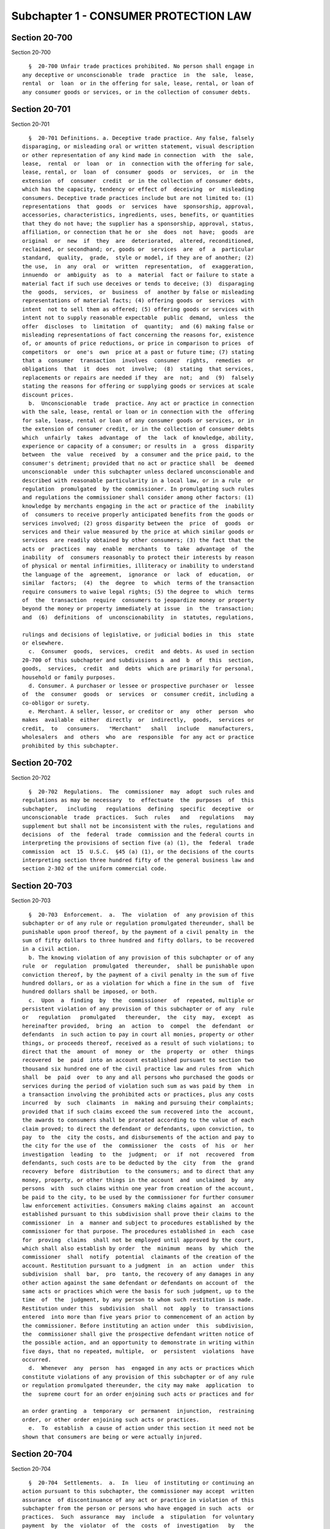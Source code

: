 Subchapter 1 - CONSUMER PROTECTION LAW
======================================

Section 20-700
--------------

Section 20-700 ::    
        
     
        §  20-700 Unfair trade practices prohibited. No person shall engage in
      any deceptive or unconscionable  trade  practice  in  the  sale,  lease,
      rental  or  loan  or in the offering for sale, lease, rental, or loan of
      any consumer goods or services, or in the collection of consumer debts.
    
    
    
    
    
    
    

Section 20-701
--------------

Section 20-701 ::    
        
     
        §  20-701 Definitions. a. Deceptive trade practice. Any false, falsely
      disparaging, or misleading oral or written statement, visual description
      or other representation of any kind made in connection  with  the  sale,
      lease,  rental  or  loan  or  in  connection with the offering for sale,
      lease, rental, or  loan  of  consumer  goods  or  services,  or  in  the
      extension  of  consumer  credit  or in the collection of consumer debts,
      which has the capacity, tendency or effect of  deceiving  or  misleading
      consumers. Deceptive trade practices include but are not limited to: (1)
      representations  that  goods  or  services  have  sponsorship, approval,
      accessories, characteristics, ingredients, uses, benefits, or quantities
      that they do not have; the supplier has a sponsorship, approval, status,
      affiliation, or connection that he or  she  does  not  have;  goods  are
      original  or  new  if  they  are  deteriorated,  altered, reconditioned,
      reclaimed, or secondhand; or, goods or  services  are  of  a  particular
      standard,  quality,  grade,  style or model, if they are of another; (2)
      the use,  in  any  oral  or  written  representation,  of  exaggeration,
      innuendo  or  ambiguity  as  to  a  material  fact or failure to state a
      material fact if such use deceives or tends to deceive; (3)  disparaging
      the  goods,  services,  or  business  of  another by false or misleading
      representations of material facts; (4) offering goods or  services  with
      intent  not to sell them as offered; (5) offering goods or services with
      intent not to supply reasonable expectable  public  demand,  unless  the
      offer  discloses  to  limitation  of  quantity;  and (6) making false or
      misleading representations of fact concerning the reasons for, existence
      of, or amounts of price reductions, or price in comparison to prices  of
      competitors  or  one's  own  price at a past or future time; (7) stating
      that a  consumer  transaction  involves  consumer  rights,  remedies  or
      obligations  that  it  does  not  involve;  (8)  stating  that services,
      replacements or repairs are needed if they  are  not;  and  (9)  falsely
      stating the reasons for offering or supplying goods or services at scale
      discount prices.
        b.  Unconscionable  trade  practice. Any act or practice in connection
      with the sale, lease, rental or loan or in connection with the  offering
      for sale, lease, rental or loan of any consumer goods or services, or in
      the extension of consumer credit, or in the collection of consumer debts
      which  unfairly  takes  advantage  of  the  lack  of knowledge, ability,
      experience or capacity of a consumer; or results in  a  gross  disparity
      between  the  value  received  by  a consumer and the price paid, to the
      consumer's detriment; provided that no act or practice shall  be  deemed
      unconscionable  under this subchapter unless declared unconscionable and
      described with reasonable particularity in a local law, or in a rule  or
      regulation  promulgated  by the commissioner. In promulgating such rules
      and regulations the commissioner shall consider among other factors: (1)
      knowledge by merchants engaging in the act or practice of the  inability
      of  consumers to receive properly anticipated benefits from the goods or
      services involved; (2) gross disparity between the  price  of  goods  or
      services and their value measured by the price at which similar goods or
      services  are readily obtained by other consumers; (3) the fact that the
      acts or  practices  may  enable  merchants  to  take  advantage  of  the
      inability  of  consumers reasonably to protect their interests by reason
      of physical or mental infirmities, illiteracy or inability to understand
      the language of the  agreement,  ignorance  or  lack  of  education,  or
      similar  factors;  (4)  the  degree  to  which  terms of the transaction
      require consumers to waive legal rights; (5) the degree to  which  terms
      of  the  transaction  require  consumers to jeopardize money or property
      beyond the money or property immediately at issue  in  the  transaction;
      and  (6)  definitions  of  unconscionability  in  statutes, regulations,
    
      rulings and decisions of legislative, or judicial bodies in  this  state
      or elsewhere.
        c.  Consumer  goods,  services,  credit  and debts. As used in section
      20-700 of this subchapter and subdivisions a  and  b  of  this  section,
      goods,  services,  credit  and  debts  which are primarily for personal,
      household or family purposes.
        d. Consumer. A purchaser or lessee or prospective purchaser or  lessee
      of  the  consumer  goods  or  services  or  consumer credit, including a
      co-obligor or surety.
        e. Merchant. A seller, lessor, or creditor or  any  other  person  who
      makes  available  either  directly  or  indirectly,  goods,  services or
      credit,  to   consumers.   "Merchant"   shall   include   manufacturers,
      wholesalers  and  others  who  are  responsible  for any act or practice
      prohibited by this subchapter.
    
    
    
    
    
    
    

Section 20-702
--------------

Section 20-702 ::    
        
     
        §  20-702  Regulations.  The  commissioner  may  adopt  such rules and
      regulations as may be necessary  to  effectuate  the  purposes  of  this
      subchapter,   including   regulations  defining  specific  deceptive  or
      unconscionable  trade  practices.  Such  rules   and   regulations   may
      supplement but shall not be inconsistent with the rules, regulations and
      decisions  of  the  federal  trade  commission and the federal courts in
      interpreting the provisions of section five (a) (1), the  federal  trade
      commission  act  15  U.S.C.  §45 (a) (1), or the decisions of the courts
      interpreting section three hundred fifty of the general business law and
      section 2-302 of the uniform commercial code.
    
    
    
    
    
    
    

Section 20-703
--------------

Section 20-703 ::    
        
     
        §  20-703  Enforcement.  a.  The  violation  of  any provision of this
      subchapter or of any rule or regulation promulgated thereunder, shall be
      punishable upon proof thereof, by the payment of a civil penalty in  the
      sum of fifty dollars to three hundred and fifty dollars, to be recovered
      in a civil action.
        b. The knowing violation of any provision of this subchapter or of any
      rule  or  regulation  promulgated  thereunder,  shall be punishable upon
      conviction thereof, by the payment of a civil penalty in the sum of five
      hundred dollars, or as a violation for which a fine in the sum  of  five
      hundred dollars shall be imposed, or both.
        c.  Upon  a  finding  by  the  commissioner  of  repeated, multiple or
      persistent violation of any provision of this subchapter or of any  rule
      or   regulation   promulgated   thereunder,  the  city  may,  except  as
      hereinafter provided,  bring  an  action  to  compel  the  defendant  or
      defendants  in such action to pay in court all monies, property or other
      things, or proceeds thereof, received as a result of such violations; to
      direct that the  amount  of  money  or  the  property  or  other  things
      recovered  be  paid  into an account established pursuant to section two
      thousand six hundred one of the civil practice law and rules from  which
      shall  be  paid  over  to any and all persons who purchased the goods or
      services during the period of violation such sum as was paid by them  in
      a transaction involving the prohibited acts or practices, plus any costs
      incurred  by  such  claimants  in  making and pursuing their complaints;
      provided that if such claims exceed the sum recovered into the  account,
      the awards to consumers shall be prorated according to the value of each
      claim proved; to direct the defendant or defendants, upon conviction, to
      pay  to  the  city the costs, and disbursements of the action and pay to
      the city for the use of  the  commissioner  the  costs  of  his  or  her
      investigation  leading  to  the  judgment;  or  if  not  recovered  from
      defendants, such costs are to be deducted by the  city  from  the  grand
      recovery  before  distribution  to the consumers; and to direct that any
      money, property, or other things in the account  and  unclaimed  by  any
      persons  with  such claims within one year from creation of the account,
      be paid to the city, to be used by the commissioner for further consumer
      law enforcement activities. Consumers making claims against  an  account
      established pursuant to this subdivision shall prove their claims to the
      commissioner  in  a  manner and subject to procedures established by the
      commissioner for that purpose. The procedures established in  each  case
      for  proving  claims  shall not be employed until approved by the court,
      which shall also establish by order  the  minimum  means  by  which  the
      commissioner  shall  notify  potential  claimants of the creation of the
      account. Restitution pursuant to a judgment  in  an  action  under  this
      subdivision  shall  bar,  pro  tanto, the recovery of any damages in any
      other action against the same defendant or defendants on account of  the
      same acts or practices which were the basis for such judgment, up to the
      time  of  the  judgment, by any person to whom such restitution is made.
      Restitution under this  subdivision  shall  not  apply  to  transactions
      entered  into more than five years prior to commencement of an action by
      the commissioner. Before instituting an action under  this  subdivision,
      the  commissioner shall give the prospective defendant written notice of
      the possible action, and an opportunity to demonstrate in writing within
      five days, that no repeated, multiple,  or  persistent  violations  have
      occurred.
        d.  Whenever  any  person  has  engaged in any acts or practices which
      constitute violations of any provision of this subchapter or of any rule
      or regulation promulgated thereunder, the city may make  application  to
      the  supreme court for an order enjoining such acts or practices and for
    
      an order granting  a  temporary  or  permanent  injunction,  restraining
      order, or other order enjoining such acts or practices.
        e.  To  establish  a cause of action under this section it need not be
      shown that consumers are being or were actually injured.
    
    
    
    
    
    
    

Section 20-704
--------------

Section 20-704 ::    
        
     
        §  20-704  Settlements.  a.  In  lieu  of instituting or continuing an
      action pursuant to this subchapter, the commissioner may accept  written
      assurance  of discontinuance of any act or practice in violation of this
      subchapter from the person or persons who have engaged in such  acts  or
      practices.  Such  assurance  may  include  a  stipulation  for voluntary
      payment  by  the  violator  of  the  costs  of  investigation   by   the
      commissioner  and  may also include a stipulation for the restitution by
      the violator to consumers, of money, property or other  things  received
      from  them  in connection with a violation of this subchapter, including
      money necessarily expended in  the  course  of  making  and  pursuing  a
      complaint to the commissioner. All settlements shall be made a matter of
      public  record.  If  such stipulation applies to consumers who have been
      affected by the violator's practices but have not yet complained to  the
      commissioner,  the  assurance must be approved by the court, which shall
      direct the minimum means by which potential claimants shall be  notified
      of  the  stipulation. A consumer need not accept restitution pursuant to
      such a stipulation; his or her acceptance  shall  bar  recovery  of  any
      other  damages  in  any  action  by  him or her against the defendant or
      defendants on account of the same acts or practices.
        b. Violation of an assurance entered into  pursuant  to  this  section
      shall  be treated as a violation of this subchapter and shall be subject
      to all the penalties provided therefor.
    
    
    
    
    
    
    

Section 20-705
--------------

Section 20-705 ::    
        
     
        §  20-705  Persons  excluded  from  this subchapter.   Nothing in this
      subchapter shall apply to any television or radio  broadcasting  station
      or  to  any publisher or printer of a newspaper, magazine, or other form
      of printed  advertising,  who  broadcasts,  publishes,  or  prints  such
      advertisement, except insofar as said station or publisher or printer is
      guilty  of  deception  on  the  sale  or  offering  for  sale of its own
      services. This subchapter  shall  not  apply  to  advertising  agencies,
      provided they are acting on information provided by their clients.
    
    
    
    
    
    
    

Section 20-706
--------------

Section 20-706 ::    
        
     
        §  20-706 Permitted practices. The provisions of this subchapter shall
      be construed so as to supplement the rules, regulations,  and  decisions
      of  the  federal  trade commission and the courts interpreting 15 U.S.C.
      Sec 45 (a) (1), but the  provisions  of  this  subchapter  shall  in  no
      instance  be  interpreted  in  a  manner  inconsistent  with  the rules,
      regulations and decisions of the federal trade commission and the courts
      interpreting 15 U.S.C. § 45 (a) (1).
    
    
    
    
    
    
    

